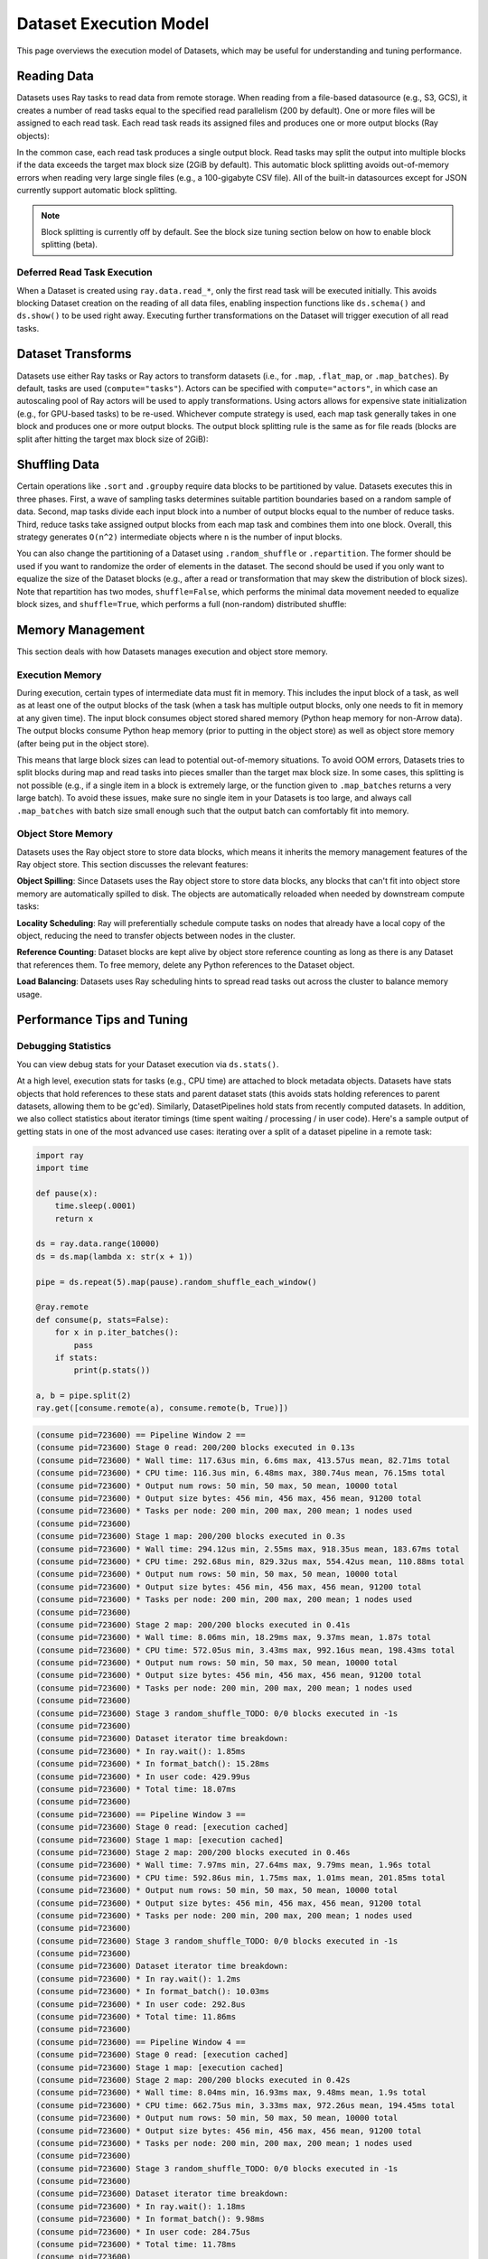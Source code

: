 Dataset Execution Model
=======================

This page overviews the execution model of Datasets, which may be useful for understanding and tuning performance.

Reading Data
------------

Datasets uses Ray tasks to read data from remote storage. When reading from a file-based datasource (e.g., S3, GCS), it creates a number of read tasks equal to the specified read parallelism (200 by default). One or more files will be assigned to each read task. Each read task reads its assigned files and produces one or more output blocks (Ray objects):

.. image:: dataset-read.svg
   :width: 650px
   :align: center

..
  https://docs.google.com/drawings/d/15B4TB8b5xN15Q9S8-s0MjW6iIvo_PrH7JtV1fL123pU/edit

In the common case, each read task produces a single output block. Read tasks may split the output into multiple blocks if the data exceeds the target max block size (2GiB by default). This automatic block splitting avoids out-of-memory errors when reading very large single files (e.g., a 100-gigabyte CSV file). All of the built-in datasources except for JSON currently support automatic block splitting.

.. note::

  Block splitting is currently off by default. See the block size tuning section below on how to enable block splitting (beta).

Deferred Read Task Execution
~~~~~~~~~~~~~~~~~~~~~~~~~~~~

When a Dataset is created using ``ray.data.read_*``, only the first read task will be executed initially. This avoids blocking Dataset creation on the reading of all data files, enabling inspection functions like ``ds.schema()`` and ``ds.show()`` to be used right away. Executing further transformations on the Dataset will trigger execution of all read tasks.


Dataset Transforms
------------------

Datasets use either Ray tasks or Ray actors to transform datasets (i.e., for ``.map``, ``.flat_map``, or ``.map_batches``). By default, tasks are used (``compute="tasks"``). Actors can be specified with ``compute="actors"``, in which case an autoscaling pool of Ray actors will be used to apply transformations. Using actors allows for expensive state initialization (e.g., for GPU-based tasks) to be re-used. Whichever compute strategy is used, each map task generally takes in one block and produces one or more output blocks. The output block splitting rule is the same as for file reads (blocks are split after hitting the target max block size of 2GiB):

.. image:: dataset-map.svg
   :width: 650px
   :align: center

..
  https://docs.google.com/drawings/d/1MGlGsPyTOgBXswJyLZemqJO1Mf7d-WiEFptIulvcfWE/edit

Shuffling Data
--------------

Certain operations like ``.sort`` and ``.groupby`` require data blocks to be partitioned by value. Datasets executes this in three phases. First, a wave of sampling tasks determines suitable partition boundaries based on a random sample of data. Second, map tasks divide each input block into a number of output blocks equal to the number of reduce tasks. Third, reduce tasks take assigned output blocks from each map task and combines them into one block. Overall, this strategy generates ``O(n^2)`` intermediate objects where ``n`` is the number of input blocks.

You can also change the partitioning of a Dataset using ``.random_shuffle`` or ``.repartition``. The former should be used if you want to randomize the order of elements in the dataset. The second should be used if you only want to equalize the size of the Dataset blocks (e.g., after a read or transformation that may skew the distribution of block sizes). Note that repartition has two modes, ``shuffle=False``, which performs the minimal data movement needed to equalize block sizes, and ``shuffle=True``, which performs a full (non-random) distributed shuffle:

.. image:: dataset-shuffle.svg
   :width: 650px
   :align: center

..
  https://docs.google.com/drawings/d/132jhE3KXZsf29ho1yUdPrCHB9uheHBWHJhDQMXqIVPA/edit

Memory Management
-----------------

This section deals with how Datasets manages execution and object store memory.

Execution Memory
~~~~~~~~~~~~~~~~

During execution, certain types of intermediate data must fit in memory. This includes the input block of a task, as well as at least one of the output blocks of the task (when a task has multiple output blocks, only one needs to fit in memory at any given time). The input block consumes object stored shared memory (Python heap memory for non-Arrow data). The output blocks consume Python heap memory (prior to putting in the object store) as well as object store memory (after being put in the object store).

This means that large block sizes can lead to potential out-of-memory situations. To avoid OOM errors, Datasets tries to split blocks during map and read tasks into pieces smaller than the target max block size. In some cases, this splitting is not possible (e.g., if a single item in a block is extremely large, or the function given to ``.map_batches`` returns a very large batch). To avoid these issues, make sure no single item in your Datasets is too large, and always call ``.map_batches`` with batch size small enough such that the output batch can comfortably fit into memory.

Object Store Memory
~~~~~~~~~~~~~~~~~~~

Datasets uses the Ray object store to store data blocks, which means it inherits the memory management features of the Ray object store. This section discusses the relevant features:

**Object Spilling**: Since Datasets uses the Ray object store to store data blocks, any blocks that can't fit into object store memory are automatically spilled to disk. The objects are automatically reloaded when needed by downstream compute tasks:

.. image:: dataset-spill.svg
   :width: 650px
   :align: center

..
  https://docs.google.com/drawings/d/1H_vDiaXgyLU16rVHKqM3rEl0hYdttECXfxCj8YPrbks/edit

**Locality Scheduling**: Ray will preferentially schedule compute tasks on nodes that already have a local copy of the object, reducing the need to transfer objects between nodes in the cluster.

**Reference Counting**: Dataset blocks are kept alive by object store reference counting as long as there is any Dataset that references them. To free memory, delete any Python references to the Dataset object.

**Load Balancing**: Datasets uses Ray scheduling hints to spread read tasks out across the cluster to balance memory usage.


Performance Tips and Tuning
---------------------------

Debugging Statistics
~~~~~~~~~~~~~~~~~~~~

You can view debug stats for your Dataset execution via ``ds.stats()``.

At a high level, execution stats for tasks (e.g., CPU time) are attached to block metadata objects. Datasets have stats objects that hold references to these stats and parent dataset stats (this avoids stats holding references to parent datasets, allowing them to be gc'ed). Similarly, DatasetPipelines hold stats from recently computed datasets.  In addition, we also collect statistics about iterator timings (time spent waiting / processing / in user code). Here's a sample output of getting stats in one of the most advanced use cases: iterating over a split of a dataset pipeline in a remote task:

.. code-block:: python

    import ray
    import time

    def pause(x):
        time.sleep(.0001)
        return x

    ds = ray.data.range(10000)
    ds = ds.map(lambda x: str(x + 1))

    pipe = ds.repeat(5).map(pause).random_shuffle_each_window()

    @ray.remote
    def consume(p, stats=False):
        for x in p.iter_batches():
            pass
        if stats:
            print(p.stats())

    a, b = pipe.split(2)
    ray.get([consume.remote(a), consume.remote(b, True)])

.. code-block::

    (consume pid=723600) == Pipeline Window 2 ==
    (consume pid=723600) Stage 0 read: 200/200 blocks executed in 0.13s
    (consume pid=723600) * Wall time: 117.63us min, 6.6ms max, 413.57us mean, 82.71ms total
    (consume pid=723600) * CPU time: 116.3us min, 6.48ms max, 380.74us mean, 76.15ms total
    (consume pid=723600) * Output num rows: 50 min, 50 max, 50 mean, 10000 total
    (consume pid=723600) * Output size bytes: 456 min, 456 max, 456 mean, 91200 total
    (consume pid=723600) * Tasks per node: 200 min, 200 max, 200 mean; 1 nodes used
    (consume pid=723600) 
    (consume pid=723600) Stage 1 map: 200/200 blocks executed in 0.3s
    (consume pid=723600) * Wall time: 294.12us min, 2.55ms max, 918.35us mean, 183.67ms total
    (consume pid=723600) * CPU time: 292.68us min, 829.32us max, 554.42us mean, 110.88ms total
    (consume pid=723600) * Output num rows: 50 min, 50 max, 50 mean, 10000 total
    (consume pid=723600) * Output size bytes: 456 min, 456 max, 456 mean, 91200 total
    (consume pid=723600) * Tasks per node: 200 min, 200 max, 200 mean; 1 nodes used
    (consume pid=723600) 
    (consume pid=723600) Stage 2 map: 200/200 blocks executed in 0.41s
    (consume pid=723600) * Wall time: 8.06ms min, 18.29ms max, 9.37ms mean, 1.87s total
    (consume pid=723600) * CPU time: 572.05us min, 3.43ms max, 992.16us mean, 198.43ms total
    (consume pid=723600) * Output num rows: 50 min, 50 max, 50 mean, 10000 total
    (consume pid=723600) * Output size bytes: 456 min, 456 max, 456 mean, 91200 total
    (consume pid=723600) * Tasks per node: 200 min, 200 max, 200 mean; 1 nodes used
    (consume pid=723600) 
    (consume pid=723600) Stage 3 random_shuffle_TODO: 0/0 blocks executed in -1s
    (consume pid=723600) 
    (consume pid=723600) Dataset iterator time breakdown:
    (consume pid=723600) * In ray.wait(): 1.85ms
    (consume pid=723600) * In format_batch(): 15.28ms
    (consume pid=723600) * In user code: 429.99us
    (consume pid=723600) * Total time: 18.07ms
    (consume pid=723600) 
    (consume pid=723600) == Pipeline Window 3 ==
    (consume pid=723600) Stage 0 read: [execution cached]
    (consume pid=723600) Stage 1 map: [execution cached]
    (consume pid=723600) Stage 2 map: 200/200 blocks executed in 0.46s
    (consume pid=723600) * Wall time: 7.97ms min, 27.64ms max, 9.79ms mean, 1.96s total
    (consume pid=723600) * CPU time: 592.86us min, 1.75ms max, 1.01ms mean, 201.85ms total
    (consume pid=723600) * Output num rows: 50 min, 50 max, 50 mean, 10000 total
    (consume pid=723600) * Output size bytes: 456 min, 456 max, 456 mean, 91200 total
    (consume pid=723600) * Tasks per node: 200 min, 200 max, 200 mean; 1 nodes used
    (consume pid=723600) 
    (consume pid=723600) Stage 3 random_shuffle_TODO: 0/0 blocks executed in -1s
    (consume pid=723600) 
    (consume pid=723600) Dataset iterator time breakdown:
    (consume pid=723600) * In ray.wait(): 1.2ms
    (consume pid=723600) * In format_batch(): 10.03ms
    (consume pid=723600) * In user code: 292.8us
    (consume pid=723600) * Total time: 11.86ms
    (consume pid=723600) 
    (consume pid=723600) == Pipeline Window 4 ==
    (consume pid=723600) Stage 0 read: [execution cached]
    (consume pid=723600) Stage 1 map: [execution cached]
    (consume pid=723600) Stage 2 map: 200/200 blocks executed in 0.42s
    (consume pid=723600) * Wall time: 8.04ms min, 16.93ms max, 9.48ms mean, 1.9s total
    (consume pid=723600) * CPU time: 662.75us min, 3.33ms max, 972.26us mean, 194.45ms total
    (consume pid=723600) * Output num rows: 50 min, 50 max, 50 mean, 10000 total
    (consume pid=723600) * Output size bytes: 456 min, 456 max, 456 mean, 91200 total
    (consume pid=723600) * Tasks per node: 200 min, 200 max, 200 mean; 1 nodes used
    (consume pid=723600) 
    (consume pid=723600) Stage 3 random_shuffle_TODO: 0/0 blocks executed in -1s
    (consume pid=723600) 
    (consume pid=723600) Dataset iterator time breakdown:
    (consume pid=723600) * In ray.wait(): 1.18ms
    (consume pid=723600) * In format_batch(): 9.98ms
    (consume pid=723600) * In user code: 284.75us
    (consume pid=723600) * Total time: 11.78ms
    (consume pid=723600) 
    (consume pid=723600) ##### Overall Pipeline Time Breakdown #####
    (consume pid=723600) * Time stalled waiting for next dataset: 2.74ms min, 701.09ms max, 491.05ms mean, 1.96s total
    (consume pid=723600) * Time in dataset iterator: 315.69ms
    (consume pid=723600) * Time in user code: 1.21ms
    (consume pid=723600) * Total time: 5.0s

Batching Transforms
~~~~~~~~~~~~~~~~~~~

Mapping individual records using ``.map(fn)`` can be quite slow. Instead, consider using ``.map_batches(batch_fn, batch_format="pandas")`` and writing your ``batch_fn`` to perform vectorized pandas operations.

Parquet Column Pruning
~~~~~~~~~~~~~~~~~~~~~~

Current Datasets will read all Parquet columns into memory. If you only need a subset of the columns, make sure to specify the list of columns explicitly when calling ``ray.data.read_parquet()`` to avoid loading unnecessary data.

Tuning Read Parallelism
~~~~~~~~~~~~~~~~~~~~~~~

By default, Ray requests 0.5 CPUs per read task, which means two read tasks can concurrently execute per CPU. For datasources that can benefit from higher degress of I/O parallelism, you can specify a lower ``num_cpus`` value for the read function via the ``ray_remote_args`` parameter. For example, use ``ray.data.read_parquet(path, ray_remote_args={"num_cpus": 0.25})`` to allow up to four read tasks per CPU.

The number of read tasks can also be increased by increasing the ``parallelism`` parameter. For example, use ``ray.data.read_parquet(path, parallelism=1000)`` to create up to 1000 read tasks. Typically, increasing the number of read tasks only helps if you have more cluster CPUs than the default parallelism.

Tuning Max Block Size
~~~~~~~~~~~~~~~~~~~~~

Block splitting is off by default. To enable block splitting (beta), run ``ray.data.context.DatasetContext.get_current().block_splitting_enabled = True``.

Once enabled, the max target block size can be adjusted via the Dataset context API. For example, to configure a max target block size of 8GiB, run ``ray.data.context.DatasetContext.get_current().target_max_block_size = 8192 * 1024 * 1024`` prior to creating the Dataset. Lower block sizes reduce the max amount of object store and Python heap memory required during execution. However, having too many blocks may introduce task scheduling overheads.

We do not recommend adjusting this value for most workloads. However, if shuffling a large amount of data, increasing the block size limit reduces the number of intermediate blocks (as a rule of thumb, shuffle creates ``O(num_blocks**2)`` intermediate blocks). Alternatively, you can ``.repartition()`` the dataset to reduce the number of blocks prior to shuffle/groupby operations. If you're seeing out of memory errors during map tasks, reducing the max block size may also be worth trying.

Note that the number of blocks a Dataset created from ``ray.data.read_*`` contains is not fully known until all read tasks are fully executed. The number of blocks printed in the Dataset's string representation is initially set to the number of read tasks generated. To view the actual number of blocks created after block splitting, use ``len(ds.get_internal_block_refs())``, which will block until all data has been read.
